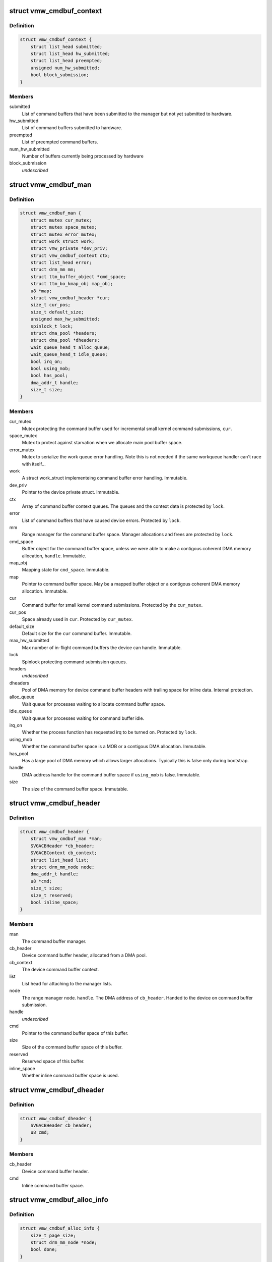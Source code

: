 .. -*- coding: utf-8; mode: rst -*-
.. src-file: drivers/gpu/drm/vmwgfx/vmwgfx_cmdbuf.c

.. _`vmw_cmdbuf_context`:

struct vmw_cmdbuf_context
=========================

.. c:type:: struct vmw_cmdbuf_context

    Command buffer context queues

.. _`vmw_cmdbuf_context.definition`:

Definition
----------

.. code-block:: c

    struct vmw_cmdbuf_context {
        struct list_head submitted;
        struct list_head hw_submitted;
        struct list_head preempted;
        unsigned num_hw_submitted;
        bool block_submission;
    }

.. _`vmw_cmdbuf_context.members`:

Members
-------

submitted
    List of command buffers that have been submitted to the
    manager but not yet submitted to hardware.

hw_submitted
    List of command buffers submitted to hardware.

preempted
    List of preempted command buffers.

num_hw_submitted
    Number of buffers currently being processed by hardware

block_submission
    *undescribed*

.. _`vmw_cmdbuf_man`:

struct vmw_cmdbuf_man
=====================

.. c:type:: struct vmw_cmdbuf_man

    - Command buffer manager

.. _`vmw_cmdbuf_man.definition`:

Definition
----------

.. code-block:: c

    struct vmw_cmdbuf_man {
        struct mutex cur_mutex;
        struct mutex space_mutex;
        struct mutex error_mutex;
        struct work_struct work;
        struct vmw_private *dev_priv;
        struct vmw_cmdbuf_context ctx;
        struct list_head error;
        struct drm_mm mm;
        struct ttm_buffer_object *cmd_space;
        struct ttm_bo_kmap_obj map_obj;
        u8 *map;
        struct vmw_cmdbuf_header *cur;
        size_t cur_pos;
        size_t default_size;
        unsigned max_hw_submitted;
        spinlock_t lock;
        struct dma_pool *headers;
        struct dma_pool *dheaders;
        wait_queue_head_t alloc_queue;
        wait_queue_head_t idle_queue;
        bool irq_on;
        bool using_mob;
        bool has_pool;
        dma_addr_t handle;
        size_t size;
    }

.. _`vmw_cmdbuf_man.members`:

Members
-------

cur_mutex
    Mutex protecting the command buffer used for incremental small
    kernel command submissions, \ ``cur``\ .

space_mutex
    Mutex to protect against starvation when we allocate
    main pool buffer space.

error_mutex
    Mutex to serialize the work queue error handling.
    Note this is not needed if the same workqueue handler
    can't race with itself...

work
    A struct work_struct implementeing command buffer error handling.
    Immutable.

dev_priv
    Pointer to the device private struct. Immutable.

ctx
    Array of command buffer context queues. The queues and the context
    data is protected by \ ``lock``\ .

error
    List of command buffers that have caused device errors.
    Protected by \ ``lock``\ .

mm
    Range manager for the command buffer space. Manager allocations and
    frees are protected by \ ``lock``\ .

cmd_space
    Buffer object for the command buffer space, unless we were
    able to make a contigous coherent DMA memory allocation, \ ``handle``\ . Immutable.

map_obj
    Mapping state for \ ``cmd_space``\ . Immutable.

map
    Pointer to command buffer space. May be a mapped buffer object or
    a contigous coherent DMA memory allocation. Immutable.

cur
    Command buffer for small kernel command submissions. Protected by
    the \ ``cur_mutex``\ .

cur_pos
    Space already used in \ ``cur``\ . Protected by \ ``cur_mutex``\ .

default_size
    Default size for the \ ``cur``\  command buffer. Immutable.

max_hw_submitted
    Max number of in-flight command buffers the device can
    handle. Immutable.

lock
    Spinlock protecting command submission queues.

headers
    *undescribed*

dheaders
    Pool of DMA memory for device command buffer headers with trailing
    space for inline data. Internal protection.

alloc_queue
    Wait queue for processes waiting to allocate command buffer
    space.

idle_queue
    Wait queue for processes waiting for command buffer idle.

irq_on
    Whether the process function has requested irq to be turned on.
    Protected by \ ``lock``\ .

using_mob
    Whether the command buffer space is a MOB or a contigous DMA
    allocation. Immutable.

has_pool
    Has a large pool of DMA memory which allows larger allocations.
    Typically this is false only during bootstrap.

handle
    DMA address handle for the command buffer space if \ ``using_mob``\  is
    false. Immutable.

size
    The size of the command buffer space. Immutable.

.. _`vmw_cmdbuf_header`:

struct vmw_cmdbuf_header
========================

.. c:type:: struct vmw_cmdbuf_header

    Command buffer metadata

.. _`vmw_cmdbuf_header.definition`:

Definition
----------

.. code-block:: c

    struct vmw_cmdbuf_header {
        struct vmw_cmdbuf_man *man;
        SVGACBHeader *cb_header;
        SVGACBContext cb_context;
        struct list_head list;
        struct drm_mm_node node;
        dma_addr_t handle;
        u8 *cmd;
        size_t size;
        size_t reserved;
        bool inline_space;
    }

.. _`vmw_cmdbuf_header.members`:

Members
-------

man
    The command buffer manager.

cb_header
    Device command buffer header, allocated from a DMA pool.

cb_context
    The device command buffer context.

list
    List head for attaching to the manager lists.

node
    The range manager node.
    \ ``handle``\ . The DMA address of \ ``cb_header``\ . Handed to the device on command
    buffer submission.

handle
    *undescribed*

cmd
    Pointer to the command buffer space of this buffer.

size
    Size of the command buffer space of this buffer.

reserved
    Reserved space of this buffer.

inline_space
    Whether inline command buffer space is used.

.. _`vmw_cmdbuf_dheader`:

struct vmw_cmdbuf_dheader
=========================

.. c:type:: struct vmw_cmdbuf_dheader

    Device command buffer header with inline command buffer space.

.. _`vmw_cmdbuf_dheader.definition`:

Definition
----------

.. code-block:: c

    struct vmw_cmdbuf_dheader {
        SVGACBHeader cb_header;
        u8 cmd;
    }

.. _`vmw_cmdbuf_dheader.members`:

Members
-------

cb_header
    Device command buffer header.

cmd
    Inline command buffer space.

.. _`vmw_cmdbuf_alloc_info`:

struct vmw_cmdbuf_alloc_info
============================

.. c:type:: struct vmw_cmdbuf_alloc_info

    Command buffer space allocation metadata

.. _`vmw_cmdbuf_alloc_info.definition`:

Definition
----------

.. code-block:: c

    struct vmw_cmdbuf_alloc_info {
        size_t page_size;
        struct drm_mm_node *node;
        bool done;
    }

.. _`vmw_cmdbuf_alloc_info.members`:

Members
-------

page_size
    Size of requested command buffer space in pages.

node
    Pointer to the range manager node.

done
    True if this allocation has succeeded.

.. _`vmw_cmdbuf_cur_lock`:

vmw_cmdbuf_cur_lock
===================

.. c:function:: int vmw_cmdbuf_cur_lock(struct vmw_cmdbuf_man *man, bool interruptible)

    Helper to lock the cur_mutex.

    :param struct vmw_cmdbuf_man \*man:
        The range manager.

    :param bool interruptible:
        Whether to wait interruptible when locking.

.. _`vmw_cmdbuf_cur_unlock`:

vmw_cmdbuf_cur_unlock
=====================

.. c:function:: void vmw_cmdbuf_cur_unlock(struct vmw_cmdbuf_man *man)

    Helper to unlock the cur_mutex.

    :param struct vmw_cmdbuf_man \*man:
        The range manager.

.. _`vmw_cmdbuf_header_inline_free`:

vmw_cmdbuf_header_inline_free
=============================

.. c:function:: void vmw_cmdbuf_header_inline_free(struct vmw_cmdbuf_header *header)

    Free a struct vmw_cmdbuf_header that has been used for the device context with inline command buffers. Need not be called locked.

    :param struct vmw_cmdbuf_header \*header:
        Pointer to the header to free.

.. _`__vmw_cmdbuf_header_free`:

__vmw_cmdbuf_header_free
========================

.. c:function:: void __vmw_cmdbuf_header_free(struct vmw_cmdbuf_header *header)

    Free a struct vmw_cmdbuf_header  and its associated structures.

    :param struct vmw_cmdbuf_header \*header:
        *undescribed*

.. _`__vmw_cmdbuf_header_free.header`:

header
------

Pointer to the header to free.

For internal use. Must be called with man::lock held.

.. _`vmw_cmdbuf_header_free`:

vmw_cmdbuf_header_free
======================

.. c:function:: void vmw_cmdbuf_header_free(struct vmw_cmdbuf_header *header)

    Free a struct vmw_cmdbuf_header  and its associated structures.

    :param struct vmw_cmdbuf_header \*header:
        Pointer to the header to free.

.. _`vmw_cmdbuf_header_submit`:

vmw_cmdbuf_header_submit
========================

.. c:function:: int vmw_cmdbuf_header_submit(struct vmw_cmdbuf_header *header)

    Submit a command buffer to hardware.

    :param struct vmw_cmdbuf_header \*header:
        The header of the buffer to submit.

.. _`vmw_cmdbuf_ctx_init`:

vmw_cmdbuf_ctx_init
===================

.. c:function:: void vmw_cmdbuf_ctx_init(struct vmw_cmdbuf_context *ctx)

    Initialize a command buffer context.

    :param struct vmw_cmdbuf_context \*ctx:
        The command buffer context to initialize

.. _`vmw_cmdbuf_ctx_submit`:

vmw_cmdbuf_ctx_submit
=====================

.. c:function:: void vmw_cmdbuf_ctx_submit(struct vmw_cmdbuf_man *man, struct vmw_cmdbuf_context *ctx)

    Submit command buffers from a command buffer context.

    :param struct vmw_cmdbuf_man \*man:
        The command buffer manager.

    :param struct vmw_cmdbuf_context \*ctx:
        The command buffer context.

.. _`vmw_cmdbuf_ctx_submit.description`:

Description
-----------

Submits command buffers to hardware until there are no more command
buffers to submit or the hardware can't handle more command buffers.

.. _`vmw_cmdbuf_ctx_process`:

vmw_cmdbuf_ctx_process
======================

.. c:function:: void vmw_cmdbuf_ctx_process(struct vmw_cmdbuf_man *man, struct vmw_cmdbuf_context *ctx, int *notempty)

    Process a command buffer context.

    :param struct vmw_cmdbuf_man \*man:
        The command buffer manager.

    :param struct vmw_cmdbuf_context \*ctx:
        The command buffer context.

    :param int \*notempty:
        *undescribed*

.. _`vmw_cmdbuf_ctx_process.description`:

Description
-----------

Submit command buffers to hardware if possible, and process finished
buffers. Typically freeing them, but on preemption or error take
appropriate action. Wake up waiters if appropriate.

.. _`vmw_cmdbuf_man_process`:

vmw_cmdbuf_man_process
======================

.. c:function:: void vmw_cmdbuf_man_process(struct vmw_cmdbuf_man *man)

    Process all command buffer contexts and switch on and off irqs as appropriate.

    :param struct vmw_cmdbuf_man \*man:
        The command buffer manager.

.. _`vmw_cmdbuf_man_process.description`:

Description
-----------

Calls \ :c:func:`vmw_cmdbuf_ctx_process`\  on all contexts. If any context has
command buffers left that are not submitted to hardware, Make sure
IRQ handling is turned on. Otherwise, make sure it's turned off.

.. _`vmw_cmdbuf_ctx_add`:

vmw_cmdbuf_ctx_add
==================

.. c:function:: void vmw_cmdbuf_ctx_add(struct vmw_cmdbuf_man *man, struct vmw_cmdbuf_header *header, SVGACBContext cb_context)

    Schedule a command buffer for submission on a command buffer context

    :param struct vmw_cmdbuf_man \*man:
        The command buffer manager.

    :param struct vmw_cmdbuf_header \*header:
        The header of the buffer to submit.

    :param SVGACBContext cb_context:
        The command buffer context to use.

.. _`vmw_cmdbuf_ctx_add.description`:

Description
-----------

This function adds \ ``header``\  to the "submitted" queue of the command
buffer context identified by \ ``cb_context``\ . It then calls the command buffer
manager processing to potentially submit the buffer to hardware.
\ ``man``\ ->lock needs to be held when calling this function.

.. _`vmw_cmdbuf_irqthread`:

vmw_cmdbuf_irqthread
====================

.. c:function:: void vmw_cmdbuf_irqthread(struct vmw_cmdbuf_man *man)

    The main part of the command buffer interrupt handler implemented as a threaded irq task.

    :param struct vmw_cmdbuf_man \*man:
        Pointer to the command buffer manager.

.. _`vmw_cmdbuf_irqthread.description`:

Description
-----------

The bottom half of the interrupt handler simply calls into the
command buffer processor to free finished buffers and submit any
queued buffers to hardware.

.. _`vmw_cmdbuf_work_func`:

vmw_cmdbuf_work_func
====================

.. c:function:: void vmw_cmdbuf_work_func(struct work_struct *work)

    The deferred work function that handles command buffer errors.

    :param struct work_struct \*work:
        The work func closure argument.

.. _`vmw_cmdbuf_work_func.description`:

Description
-----------

Restarting the command buffer context after an error requires process
context, so it is deferred to this work function.

.. _`vmw_cmdbuf_man_idle`:

vmw_cmdbuf_man_idle
===================

.. c:function:: bool vmw_cmdbuf_man_idle(struct vmw_cmdbuf_man *man, bool check_preempted)

    Check whether the command buffer manager is idle.

    :param struct vmw_cmdbuf_man \*man:
        The command buffer manager.

    :param bool check_preempted:
        Check also the preempted queue for pending command buffers.

.. _`__vmw_cmdbuf_cur_flush`:

__vmw_cmdbuf_cur_flush
======================

.. c:function:: void __vmw_cmdbuf_cur_flush(struct vmw_cmdbuf_man *man)

    Flush the current command buffer for small kernel command submissions

    :param struct vmw_cmdbuf_man \*man:
        The command buffer manager.

.. _`__vmw_cmdbuf_cur_flush.description`:

Description
-----------

Flushes the current command buffer without allocating a new one. A new one
is automatically allocated when needed. Call with \ ``man``\ ->cur_mutex held.

.. _`vmw_cmdbuf_cur_flush`:

vmw_cmdbuf_cur_flush
====================

.. c:function:: int vmw_cmdbuf_cur_flush(struct vmw_cmdbuf_man *man, bool interruptible)

    Flush the current command buffer for small kernel command submissions

    :param struct vmw_cmdbuf_man \*man:
        The command buffer manager.

    :param bool interruptible:
        Whether to sleep interruptible when sleeping.

.. _`vmw_cmdbuf_cur_flush.description`:

Description
-----------

Flushes the current command buffer without allocating a new one. A new one
is automatically allocated when needed.

.. _`vmw_cmdbuf_idle`:

vmw_cmdbuf_idle
===============

.. c:function:: int vmw_cmdbuf_idle(struct vmw_cmdbuf_man *man, bool interruptible, unsigned long timeout)

    Wait for command buffer manager idle.

    :param struct vmw_cmdbuf_man \*man:
        The command buffer manager.

    :param bool interruptible:
        Sleep interruptible while waiting.

    :param unsigned long timeout:
        Time out after this many ticks.

.. _`vmw_cmdbuf_idle.description`:

Description
-----------

Wait until the command buffer manager has processed all command buffers,
or until a timeout occurs. If a timeout occurs, the function will return
-EBUSY.

.. _`vmw_cmdbuf_try_alloc`:

vmw_cmdbuf_try_alloc
====================

.. c:function:: bool vmw_cmdbuf_try_alloc(struct vmw_cmdbuf_man *man, struct vmw_cmdbuf_alloc_info *info)

    Try to allocate buffer space from the main pool.

    :param struct vmw_cmdbuf_man \*man:
        The command buffer manager.

    :param struct vmw_cmdbuf_alloc_info \*info:
        Allocation info. Will hold the size on entry and allocated mm node
        on successful return.

.. _`vmw_cmdbuf_try_alloc.description`:

Description
-----------

Try to allocate buffer space from the main pool. Returns true if succeeded.
If a fatal error was hit, the error code is returned in \ ``info``\ ->ret.

.. _`vmw_cmdbuf_alloc_space`:

vmw_cmdbuf_alloc_space
======================

.. c:function:: int vmw_cmdbuf_alloc_space(struct vmw_cmdbuf_man *man, struct drm_mm_node *node, size_t size, bool interruptible)

    Allocate buffer space from the main pool.

    :param struct vmw_cmdbuf_man \*man:
        The command buffer manager.

    :param struct drm_mm_node \*node:
        Pointer to pre-allocated range-manager node.

    :param size_t size:
        The size of the allocation.

    :param bool interruptible:
        Whether to sleep interruptible while waiting for space.

.. _`vmw_cmdbuf_alloc_space.description`:

Description
-----------

This function allocates buffer space from the main pool, and if there is
no space available ATM, it turns on IRQ handling and sleeps waiting for it to
become available.

.. _`vmw_cmdbuf_space_pool`:

vmw_cmdbuf_space_pool
=====================

.. c:function:: int vmw_cmdbuf_space_pool(struct vmw_cmdbuf_man *man, struct vmw_cmdbuf_header *header, size_t size, bool interruptible)

    Set up a command buffer header with command buffer space from the main pool.

    :param struct vmw_cmdbuf_man \*man:
        The command buffer manager.

    :param struct vmw_cmdbuf_header \*header:
        Pointer to the header to set up.

    :param size_t size:
        The requested size of the buffer space.

    :param bool interruptible:
        Whether to sleep interruptible while waiting for space.

.. _`vmw_cmdbuf_space_inline`:

vmw_cmdbuf_space_inline
=======================

.. c:function:: int vmw_cmdbuf_space_inline(struct vmw_cmdbuf_man *man, struct vmw_cmdbuf_header *header, int size)

    Set up a command buffer header with inline command buffer space.

    :param struct vmw_cmdbuf_man \*man:
        The command buffer manager.

    :param struct vmw_cmdbuf_header \*header:
        Pointer to the header to set up.

    :param int size:
        The requested size of the buffer space.

.. _`vmw_cmdbuf_alloc`:

vmw_cmdbuf_alloc
================

.. c:function:: void *vmw_cmdbuf_alloc(struct vmw_cmdbuf_man *man, size_t size, bool interruptible, struct vmw_cmdbuf_header **p_header)

    Allocate a command buffer header complete with command buffer space.

    :param struct vmw_cmdbuf_man \*man:
        The command buffer manager.

    :param size_t size:
        The requested size of the buffer space.

    :param bool interruptible:
        Whether to sleep interruptible while waiting for space.

    :param struct vmw_cmdbuf_header \*\*p_header:
        points to a header pointer to populate on successful return.

.. _`vmw_cmdbuf_alloc.description`:

Description
-----------

Returns a pointer to command buffer space if successful. Otherwise
returns an error pointer. The header pointer returned in \ ``p_header``\  should
be used for upcoming calls to \ :c:func:`vmw_cmdbuf_reserve`\  and \ :c:func:`vmw_cmdbuf_commit`\ .

.. _`vmw_cmdbuf_reserve_cur`:

vmw_cmdbuf_reserve_cur
======================

.. c:function:: void *vmw_cmdbuf_reserve_cur(struct vmw_cmdbuf_man *man, size_t size, int ctx_id, bool interruptible)

    Reserve space for commands in the current command buffer.

    :param struct vmw_cmdbuf_man \*man:
        The command buffer manager.

    :param size_t size:
        The requested size of the commands.

    :param int ctx_id:
        The context id if any. Otherwise set to SVGA3D_REG_INVALID.

    :param bool interruptible:
        Whether to sleep interruptible while waiting for space.

.. _`vmw_cmdbuf_reserve_cur.description`:

Description
-----------

Returns a pointer to command buffer space if successful. Otherwise
returns an error pointer.

.. _`vmw_cmdbuf_commit_cur`:

vmw_cmdbuf_commit_cur
=====================

.. c:function:: void vmw_cmdbuf_commit_cur(struct vmw_cmdbuf_man *man, size_t size, bool flush)

    Commit commands in the current command buffer.

    :param struct vmw_cmdbuf_man \*man:
        The command buffer manager.

    :param size_t size:
        The size of the commands actually written.

    :param bool flush:
        Whether to flush the command buffer immediately.

.. _`vmw_cmdbuf_reserve`:

vmw_cmdbuf_reserve
==================

.. c:function:: void *vmw_cmdbuf_reserve(struct vmw_cmdbuf_man *man, size_t size, int ctx_id, bool interruptible, struct vmw_cmdbuf_header *header)

    Reserve space for commands in a command buffer.

    :param struct vmw_cmdbuf_man \*man:
        The command buffer manager.

    :param size_t size:
        The requested size of the commands.

    :param int ctx_id:
        The context id if any. Otherwise set to SVGA3D_REG_INVALID.

    :param bool interruptible:
        Whether to sleep interruptible while waiting for space.

    :param struct vmw_cmdbuf_header \*header:
        Header of the command buffer. NULL if the current command buffer
        should be used.

.. _`vmw_cmdbuf_reserve.description`:

Description
-----------

Returns a pointer to command buffer space if successful. Otherwise
returns an error pointer.

.. _`vmw_cmdbuf_commit`:

vmw_cmdbuf_commit
=================

.. c:function:: void vmw_cmdbuf_commit(struct vmw_cmdbuf_man *man, size_t size, struct vmw_cmdbuf_header *header, bool flush)

    Commit commands in a command buffer.

    :param struct vmw_cmdbuf_man \*man:
        The command buffer manager.

    :param size_t size:
        The size of the commands actually written.

    :param struct vmw_cmdbuf_header \*header:
        Header of the command buffer. NULL if the current command buffer
        should be used.

    :param bool flush:
        Whether to flush the command buffer immediately.

.. _`vmw_cmdbuf_send_device_command`:

vmw_cmdbuf_send_device_command
==============================

.. c:function:: int vmw_cmdbuf_send_device_command(struct vmw_cmdbuf_man *man, const void *command, size_t size)

    Send a command through the device context.

    :param struct vmw_cmdbuf_man \*man:
        The command buffer manager.

    :param const void \*command:
        Pointer to the command to send.

    :param size_t size:
        Size of the command.

.. _`vmw_cmdbuf_send_device_command.description`:

Description
-----------

Synchronously sends a device context command.

.. _`vmw_cmdbuf_preempt`:

vmw_cmdbuf_preempt
==================

.. c:function:: int vmw_cmdbuf_preempt(struct vmw_cmdbuf_man *man, u32 context)

    Send a preempt command through the device context.

    :param struct vmw_cmdbuf_man \*man:
        The command buffer manager.

    :param u32 context:
        *undescribed*

.. _`vmw_cmdbuf_preempt.description`:

Description
-----------

Synchronously sends a preempt command.

.. _`vmw_cmdbuf_startstop`:

vmw_cmdbuf_startstop
====================

.. c:function:: int vmw_cmdbuf_startstop(struct vmw_cmdbuf_man *man, u32 context, bool enable)

    Send a start / stop command through the device context.

    :param struct vmw_cmdbuf_man \*man:
        The command buffer manager.

    :param u32 context:
        *undescribed*

    :param bool enable:
        Whether to enable or disable the context.

.. _`vmw_cmdbuf_startstop.description`:

Description
-----------

Synchronously sends a device start / stop context command.

.. _`vmw_cmdbuf_set_pool_size`:

vmw_cmdbuf_set_pool_size
========================

.. c:function:: int vmw_cmdbuf_set_pool_size(struct vmw_cmdbuf_man *man, size_t size, size_t default_size)

    Set command buffer manager sizes

    :param struct vmw_cmdbuf_man \*man:
        The command buffer manager.

    :param size_t size:
        The size of the main space pool.

    :param size_t default_size:
        The default size of the command buffer for small kernel
        submissions.

.. _`vmw_cmdbuf_set_pool_size.description`:

Description
-----------

Set the size and allocate the main command buffer space pool,
as well as the default size of the command buffer for
small kernel submissions. If successful, this enables large command
submissions. Note that this function requires that rudimentary command
submission is already available and that the MOB memory manager is alive.
Returns 0 on success. Negative error code on failure.

.. _`vmw_cmdbuf_man_create`:

vmw_cmdbuf_man_create
=====================

.. c:function:: struct vmw_cmdbuf_man *vmw_cmdbuf_man_create(struct vmw_private *dev_priv)

    Create a command buffer manager and enable it for inline command buffer submissions only.

    :param struct vmw_private \*dev_priv:
        Pointer to device private structure.

.. _`vmw_cmdbuf_man_create.description`:

Description
-----------

Returns a pointer to a cummand buffer manager to success or error pointer
on failure. The command buffer manager will be enabled for submissions of
size VMW_CMDBUF_INLINE_SIZE only.

.. _`vmw_cmdbuf_remove_pool`:

vmw_cmdbuf_remove_pool
======================

.. c:function:: void vmw_cmdbuf_remove_pool(struct vmw_cmdbuf_man *man)

    Take down the main buffer space pool.

    :param struct vmw_cmdbuf_man \*man:
        Pointer to a command buffer manager.

.. _`vmw_cmdbuf_remove_pool.description`:

Description
-----------

This function removes the main buffer space pool, and should be called
before MOB memory management is removed. When this function has been called,
only small command buffer submissions of size VMW_CMDBUF_INLINE_SIZE or
less are allowed, and the default size of the command buffer for small kernel
submissions is also set to this size.

.. _`vmw_cmdbuf_man_destroy`:

vmw_cmdbuf_man_destroy
======================

.. c:function:: void vmw_cmdbuf_man_destroy(struct vmw_cmdbuf_man *man)

    Take down a command buffer manager.

    :param struct vmw_cmdbuf_man \*man:
        Pointer to a command buffer manager.

.. _`vmw_cmdbuf_man_destroy.description`:

Description
-----------

This function idles and then destroys a command buffer manager.

.. This file was automatic generated / don't edit.

